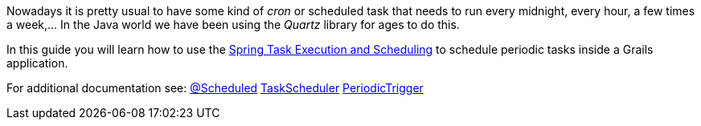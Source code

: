 Nowadays it is pretty usual to have some kind of _cron_ or scheduled task that needs to run every midnight, every hour,
a few times a week,... In the Java world we have been using the _Quartz_ library for ages to do this.

In this guide you will learn how to use the
https://docs.spring.io/autorepo/docs/spring-framework/3.2.x/spring-framework-reference/html/scheduling.html[Spring Task Execution and Scheduling] to
schedule periodic tasks inside a Grails application.

For additional documentation see:
https://docs.spring.io/spring-framework/docs/current/javadoc-api/org/springframework/scheduling/annotation/Scheduled.html[@Scheduled]
https://docs.spring.io/spring-framework/docs/current/javadoc-api/org/springframework/scheduling/TaskScheduler.html[TaskScheduler]
https://docs.spring.io/spring/docs/current/javadoc-api/org/springframework/scheduling/support/PeriodicTrigger.html[PeriodicTrigger]
